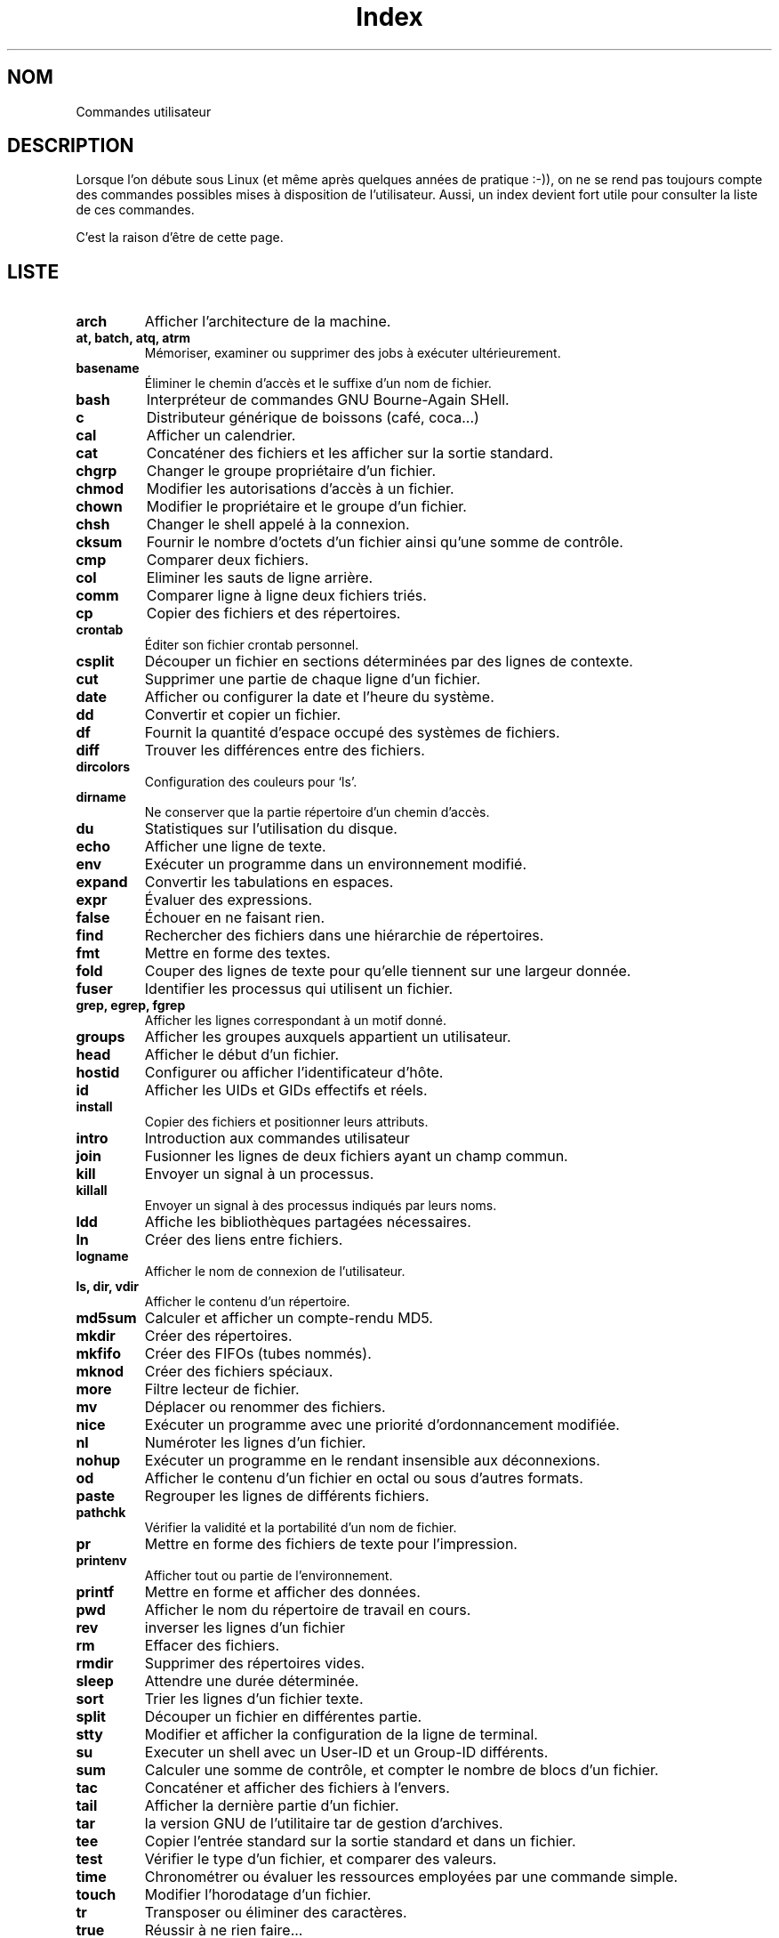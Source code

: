 .\" Do not edit this file, it was created by
.\" the script ./cree_index.sh
.TH Index 1 "19 décembre 2005" LDP "Manuel de l'utilisateur Linux"
.SH NOM
Commandes utilisateur
.SH DESCRIPTION
Lorsque l'on débute sous Linux (et même après quelques années
de pratique :-)), on ne se rend pas toujours compte des commandes
possibles mises à disposition de l'utilisateur. Aussi, un index
devient fort utile pour consulter la liste de ces commandes.

C'est la raison d'être de cette page.
.SH LISTE
.TP
.B arch
Afficher l'architecture de la machine.
.TP
.B at, batch, atq, atrm
Mémoriser, examiner ou supprimer des jobs à exécuter ultérieurement.
.TP
.B basename
Éliminer le chemin d'accès et le suffixe d'un nom de fichier.
.TP
.B bash
Interpréteur de commandes GNU Bourne\-Again SHell.
.TP
.B c
Distributeur générique de boissons (café, coca...)
.TP
.B cal
Afficher un calendrier.
.TP
.B cat
Concaténer des fichiers et les afficher sur la sortie standard.
.TP
.B chgrp
Changer le groupe propriétaire d'un fichier.
.TP
.B chmod
Modifier les autorisations d'accès à un fichier.
.TP
.B chown
Modifier le propriétaire et le groupe d'un fichier.
.TP
.B chsh
Changer le shell appelé à la connexion.
.TP
.B cksum
Fournir le nombre d'octets d'un fichier ainsi qu'une somme de contrôle.
.TP
.B \fBcmp\fR
Comparer deux fichiers.
.TP
.B col
Eliminer les sauts de ligne arrière.
.TP
.B comm
Comparer ligne à ligne deux fichiers triés.
.TP
.B cp
Copier des fichiers et des répertoires.
.TP
.B crontab
Éditer son fichier crontab personnel.
.TP
.B csplit
Découper un fichier en sections déterminées par des lignes de contexte.
.TP
.B cut
Supprimer une partie de chaque ligne d'un fichier.
.TP
.B date
Afficher ou configurer la date et l'heure du système.
.TP
.B dd
Convertir et copier un fichier.
.TP
.B df
Fournit la quantité d'espace occupé des systèmes de fichiers.
.TP
.B diff
Trouver les différences entre des fichiers.
.TP
.B dircolors
Configuration des couleurs pour `ls'.
.TP
.B dirname
Ne conserver que la partie répertoire d'un chemin d'accès.
.TP
.B du
Statistiques sur l'utilisation du disque.
.TP
.B echo
Afficher une ligne de texte.
.TP
.B env
Exécuter un programme dans un environnement modifié.
.TP
.B expand
Convertir les tabulations en espaces.
.TP
.B expr
Évaluer des expressions.
.TP
.B false
Échouer en ne faisant rien.
.TP
.B find
Rechercher des fichiers dans une hiérarchie de répertoires.
.TP
.B fmt
Mettre en forme des textes.
.TP
.B fold
Couper des lignes de texte pour qu'elle tiennent sur une largeur donnée.
.TP
.B fuser
Identifier les processus qui utilisent un fichier.
.TP
.B grep, egrep, fgrep
Afficher les lignes correspondant à un motif donné.
.TP
.B groups
Afficher les groupes auxquels appartient un utilisateur.
.TP
.B head
Afficher le début d'un fichier.
.TP
.B hostid
Configurer ou afficher l'identificateur d'hôte.
.TP
.B id
Afficher les UIDs et GIDs effectifs et réels.
.TP
.B install
Copier des fichiers et positionner leurs attributs.
.TP
.B intro
Introduction aux commandes utilisateur
.TP
.B join
Fusionner les lignes de deux fichiers ayant un champ commun.
.TP
.B kill
Envoyer un signal à un processus.
.TP
.B killall
Envoyer un signal à des processus indiqués par leurs noms.
.TP
.B ldd
Affiche les bibliothèques partagées nécessaires.
.TP
.B ln
Créer des liens entre fichiers.
.TP
.B logname
Afficher le nom de connexion de l'utilisateur.
.TP
.B ls, dir, vdir
Afficher le contenu d'un répertoire.
.TP
.B md5sum
Calculer et afficher un compte-rendu MD5.
.TP
.B mkdir
Créer des répertoires.
.TP
.B mkfifo
Créer des FIFOs (tubes nommés).
.TP
.B mknod
Créer des fichiers spéciaux.
.TP
.B more
Filtre lecteur de fichier.
.TP
.B mv
Déplacer ou renommer des fichiers.
.TP
.B nice
Exécuter un programme avec une priorité d'ordonnancement modifiée.
.TP
.B nl
Numéroter les lignes d'un fichier.
.TP
.B nohup
Exécuter un programme en le rendant insensible aux déconnexions.
.TP
.B od
Afficher le contenu d'un fichier en octal ou sous d'autres formats.
.TP
.B paste
Regrouper les lignes de différents fichiers.
.TP
.B pathchk
Vérifier la validité et la portabilité d'un nom de fichier.
.TP
.B pr
Mettre en forme des fichiers de texte pour l'impression.
.TP
.B printenv
Afficher tout ou partie de l'environnement.
.TP
.B printf
Mettre en forme et afficher des données.
.TP
.B pwd
Afficher le nom du répertoire de travail en cours.
.TP
.B rev
inverser les lignes d'un fichier
.TP
.B rm
Effacer des fichiers.
.TP
.B rmdir
Supprimer des répertoires vides.
.TP
.B sleep
Attendre une durée déterminée.
.TP
.B sort
Trier les lignes d'un fichier texte.
.TP
.B split
Découper un fichier en différentes partie.
.TP
.B stty
Modifier et afficher la configuration de la ligne de terminal.
.TP
.B su
Executer un shell avec un User-ID et un Group-ID différents.
.TP
.B sum
Calculer une somme de contrôle, et compter le nombre de blocs d'un fichier.
.TP
.B tac
Concaténer et afficher des fichiers à l'envers.
.TP
.B tail
Afficher la dernière partie d'un fichier.
.TP
.B tar
la version GNU de l'utilitaire tar de gestion d'archives.
.TP
.B tee
Copier l'entrée standard sur la sortie standard et dans un fichier.
.TP
.B test
Vérifier le type d'un fichier, et comparer des valeurs.
.TP
.B time
Chronométrer ou évaluer les ressources employées par une commande simple.
.TP
.B touch
Modifier l'horodatage d'un fichier.
.TP
.B tr
Transposer ou éliminer des caractères.
.TP
.B true
Réussir à ne rien faire...
.TP
.B tty
Afficher le nom du terminal associe à l'entrée standard.
.TP
.B uname
Afficher des informations sur le système.
.TP
.B unexpand
Convertir les espaces en tabulation.
.TP
.B uniq
Éliminer les lignes dupliquées dans un fichier trié.
.TP
.B users
Afficher le nom des utilisateurs actuellement connectés.
.TP
.B wc
Afficher le nombre d'octets, de mots et de lignes d'un fichier.
.TP
.B whereis
Rechercher les fichiers exécutables, les sources et les pages de manuel d'une commande.
.TP
.B who
Montrer qui est connecté.
.TP
.B whoami
Afficher l'U-ID effectif.
.TP
.B write
Envoyer un message à un autre utilisateur.
.TP
.B yes
Afficher indéfiniment une chaîne de caractères, jusqu'à être tué.
.SH AUTEUR
Un script mis au point par\ :
.TP 4

- Christophe BLAESS, pour la partie création proprement dite de cette page
de manuel à partir des pages de manuels disponibles dans la section\ ;
.TP 4

- Alain PORTAL, pour l'adaptation dudit script à la création et mise en page
de la version html à des fins de publication
sur le site web des pages françaises.
